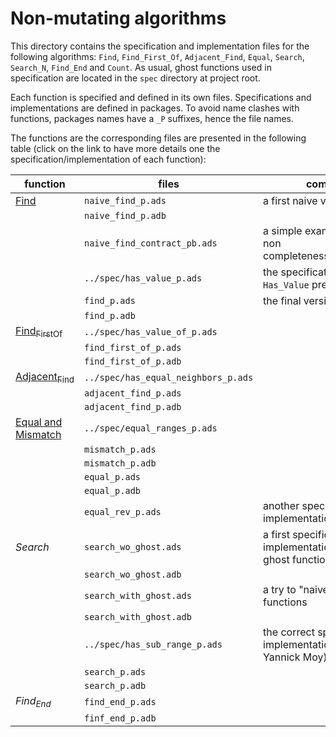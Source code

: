 * Non-mutating algorithms

  This directory contains the specification and implementation files
  for the following algorithms: ~Find~, ~Find_First_Of~,
  ~Adjacent_Find~, ~Equal~, ~Search~, ~Search_N~, ~Find_End~ and
  ~Count~. As usual, ghost functions used in specification are located
  in the ~spec~ directory at project root.

  Each function is specified and defined in its own
  files. Specifications and implementations are defined in
  packages. To avoid name clashes with functions, packages names have
  a ~_P~ suffixes, hence the file names.

  The functions are the corresponding files are presented in the
  following table (click on the link to have more details one the
  specification/implementation of each function):

  | function           | files                               | comments                                                             |   |   |   |   |   |   |
  |--------------------+-------------------------------------+----------------------------------------------------------------------+---+---+---+---+---+---|
  | [[./Find.org][Find]]               | ~naive_find_p.ads~                  | a first naive version of ~Find~                                      |   |   |   |   |   |   |
  |                    | ~naive_find_p.adb~                  |                                                                      |   |   |   |   |   |   |
  |                    | ~naive_find_contract_pb.ads~        | a simple example of contract non completeness/disjointedness         |   |   |   |   |   |   |
  |                    | ~../spec/has_value_p.ads~           | the specification of the ~Has_Value~ predicate                       |   |   |   |   |   |   |
  |                    | ~find_p.ads~                        | the final version of ~Find~                                          |   |   |   |   |   |   |
  |                    | ~find_p.adb~                        |                                                                      |   |   |   |   |   |   |
  |--------------------+-------------------------------------+----------------------------------------------------------------------+---+---+---+---+---+---|
  | [[./Find_First_Of.org][Find_First_Of]]      | ~../spec/has_value_of_p.ads~        |                                                                      |   |   |   |   |   |   |
  |                    | ~find_first_of_p.ads~               |                                                                      |   |   |   |   |   |   |
  |                    | ~find_first_of_p.adb~               |                                                                      |   |   |   |   |   |   |
  |--------------------+-------------------------------------+----------------------------------------------------------------------+---+---+---+---+---+---|
  | [[./Adjacent_Find.org][Adjacent_Find]]      | ~../spec/has_equal_neighbors_p.ads~ |                                                                      |   |   |   |   |   |   |
  |                    | ~adjacent_find_p.ads~               |                                                                      |   |   |   |   |   |   |
  |                    | ~adjacent_find_p.adb~               |                                                                      |   |   |   |   |   |   |
  |--------------------+-------------------------------------+----------------------------------------------------------------------+---+---+---+---+---+---|
  | [[./Equal_Mismatch.org][Equal and Mismatch]] | ~../spec/equal_ranges_p.ads~        |                                                                      |   |   |   |   |   |   |
  |                    | ~mismatch_p.ads~                    |                                                                      |   |   |   |   |   |   |
  |                    | ~mismatch_p.adb~                    |                                                                      |   |   |   |   |   |   |
  |                    | ~equal_p.ads~                       |                                                                      |   |   |   |   |   |   |
  |                    | ~equal_p.adb~                       |                                                                      |   |   |   |   |   |   |
  |                    | ~equal_rev_p.ads~                   | another specification and implementation of Equal                    |   |   |   |   |   |   |
  |--------------------+-------------------------------------+----------------------------------------------------------------------+---+---+---+---+---+---|
  | [[Search.org][Search]]             | ~search_wo_ghost.ads~               | a first specification and implementation without ghost functions     |   |   |   |   |   |   |
  |                    | ~search_wo_ghost.adb~               |                                                                      |   |   |   |   |   |   |
  |                    | ~search_with_ghost.ads~             | a try to "naively" use ghost functions                               |   |   |   |   |   |   |
  |                    | ~search_with_ghost.adb~             |                                                                      |   |   |   |   |   |   |
  |                    | ~../spec/has_sub_range_p.ads~       | the correct specification and implementation (thanks to Yannick Moy) |   |   |   |   |   |   |
  |                    | ~search_p.ads~                      |                                                                      |   |   |   |   |   |   |
  |                    | ~search_p.adb~                      |                                                                      |   |   |   |   |   |   |
  |--------------------+-------------------------------------+----------------------------------------------------------------------+---+---+---+---+---+---|
  | [[Find_End.org][Find_End]]           | ~find_end_p.ads~                    |                                                                      |   |   |   |   |   |   |
  |                    | ~finf_end_p.adb~                    |                                                                      |   |   |   |   |   |   |
 

# Local Variables:
# ispell-dictionary: "english"
# End:
